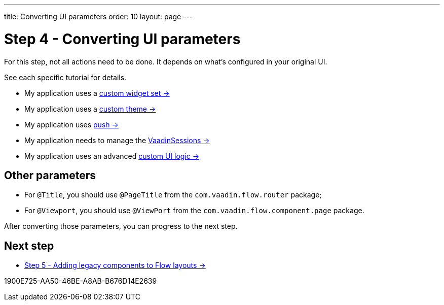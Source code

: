 ---
title: Converting UI parameters
order: 10
layout: page
---

= Step 4 - Converting UI parameters

For this step, not all actions need to be done. It depends on what's configured in your original UI.

See each specific tutorial for details.

* My application uses a <<../configuration/legacy-widgetset#,custom widget set -> >>
* My application uses a <<../configuration/legacy-theme#,custom theme -> >>
* My application uses <<../configuration/push#,push -> >>
* My application needs to manage the <<../configuration/session#,VaadinSessions -> >>
* My application uses an advanced <<../configuration/custom-ui#,custom UI logic -> >>

== Other parameters

* For `@Title`, you should use `@PageTitle` from the `com.vaadin.flow.router` package;
* For `@Viewport`, you should use `@ViewPort` from the `com.vaadin.flow.component.page` package.

After converting those parameters, you can progress to the next step.

== Next step

* <<5-adding-legacy-components#,Step 5 - Adding legacy components to Flow layouts -> >>


[.discussion-id]
1900E725-AA50-46BE-A8AB-B676D14E2639
